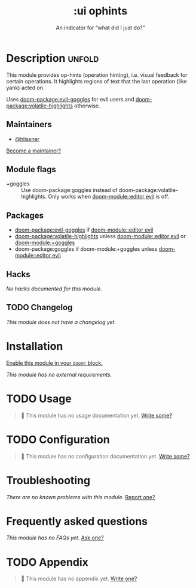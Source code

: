 #+title:    :ui ophints
#+subtitle: An indicator for “what did I just do?”
#+created:  June 04, 2017
#+since:    2.0.0

* Description :unfold:
This module provides op-hints (operation hinting), i.e. visual feedback for
certain operations. It highlights regions of text that the last operation (like
yank) acted on.

Uses [[doom-package:evil-goggles]] for evil users and [[doom-package:volatile-highlights]] otherwise.

** Maintainers
- [[doom-user:][@hlissner]]

[[doom-contrib-maintainer:][Become a maintainer?]]

** Module flags
- +goggles ::
  Use doom-package:goggles instead of doom-package:volatile-highlights. Only works when [[doom-module::editor evil]] is off.

** Packages
- [[doom-package:evil-goggles]] if [[doom-module::editor evil]]
- [[doom-package:volatile-highlights]] unless [[doom-module::editor evil]] or [[doom-module:+goggles]]
- doom-package:goggles if doom-module:+goggles unless [[doom-module::editor evil]]

** Hacks
/No hacks documented for this module./

** TODO Changelog
# This section will be machine generated. Don't edit it by hand.
/This module does not have a changelog yet./

* Installation
[[id:01cffea4-3329-45e2-a892-95a384ab2338][Enable this module in your ~doom!~ block.]]

/This module has no external requirements./

* TODO Usage
#+begin_quote
 󱌣 This module has no usage documentation yet. [[doom-contrib-module:][Write some?]]
#+end_quote

* TODO Configuration
#+begin_quote
 󱌣 This module has no configuration documentation yet. [[doom-contrib-module:][Write some?]]
#+end_quote

* Troubleshooting
/There are no known problems with this module./ [[doom-report:][Report one?]]

* Frequently asked questions
/This module has no FAQs yet./ [[doom-suggest-faq:][Ask one?]]

* TODO Appendix
#+begin_quote
 󱌣 This module has no appendix yet. [[doom-contrib-module:][Write one?]]
#+end_quote

